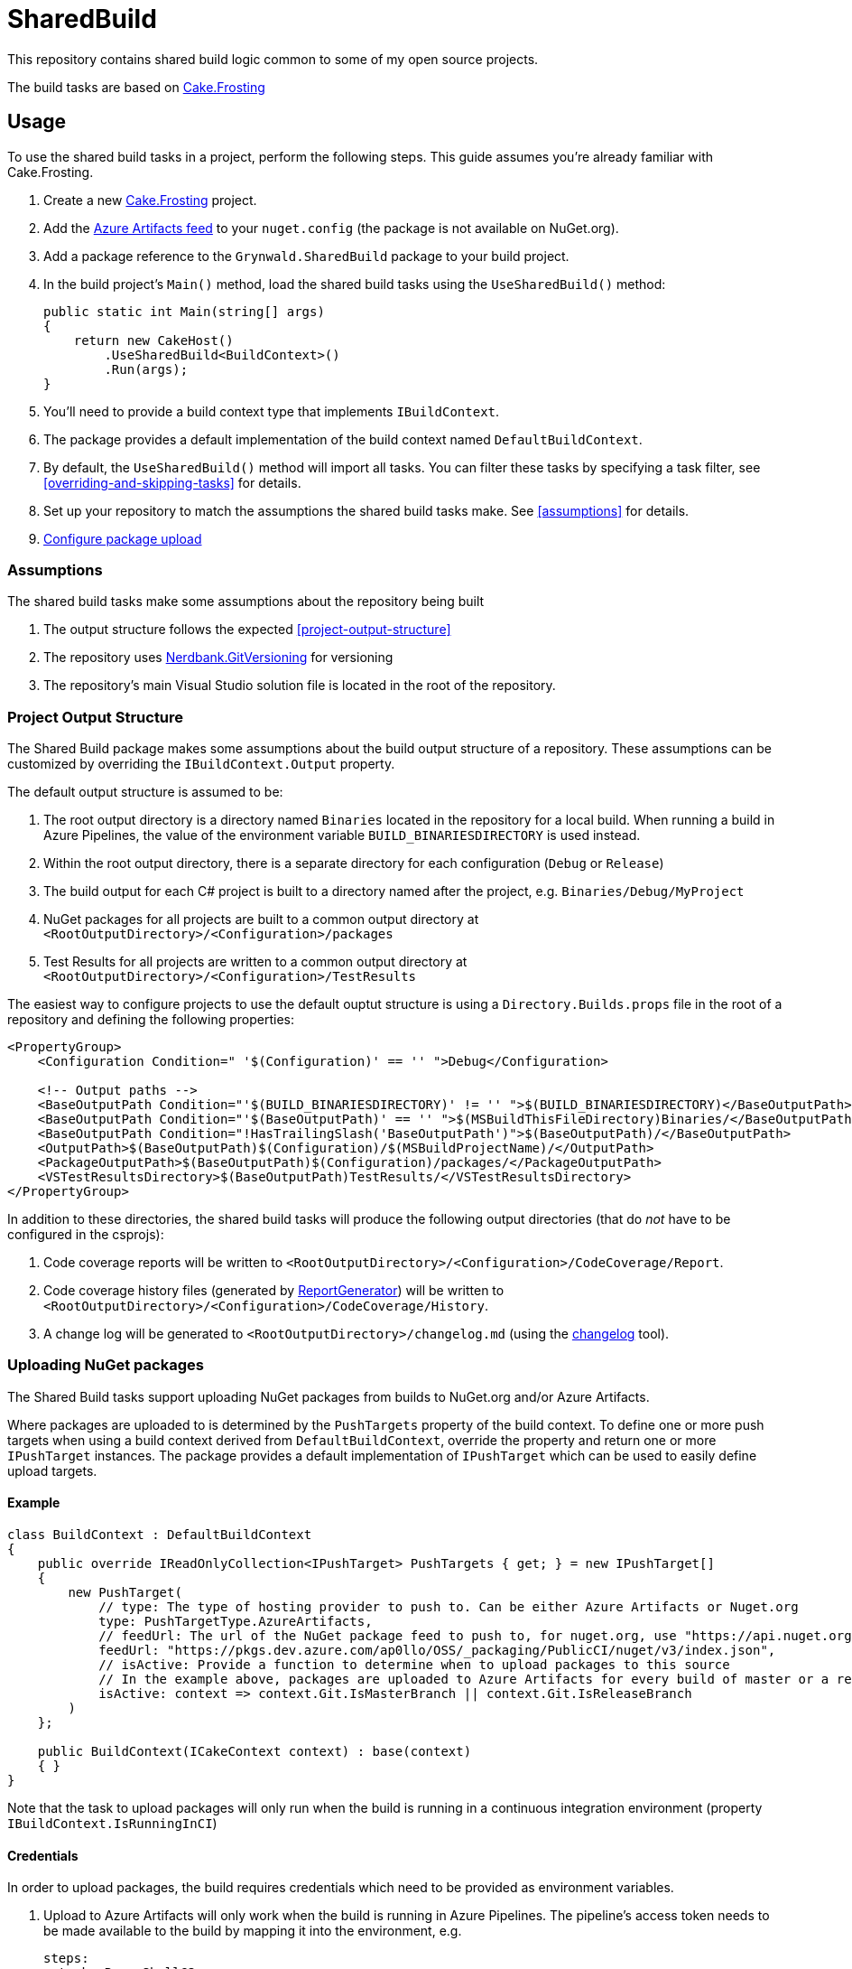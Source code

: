 = SharedBuild

This repository contains shared build logic common to some of my open source projects.

The build tasks are based on link:https://cakebuild.net/docs/running-builds/runners/cake-frosting[Cake.Frosting]

== Usage

To use the shared build tasks in a project, perform the following steps.
This guide assumes you're already familiar with Cake.Frosting.

. Create a new link:https://cakebuild.net/docs/getting-started/setting-up-a-new-frosting-project[Cake.Frosting] project.
. Add the link:https://dev.azure.com/ap0llo/OSS/_packaging?_a=feed&feed=Cake.DotNetLocalTools.Module[Azure Artifacts feed] to your `nuget.config` (the package is not available on NuGet.org).
. Add a package reference to the `Grynwald.SharedBuild` package to your build project.
. In the build project's `Main()` method, load the shared build tasks using the `UseSharedBuild()` method:
+
[source,cs]
----
public static int Main(string[] args)
{
    return new CakeHost()
        .UseSharedBuild<BuildContext>()                    
        .Run(args);
}
----
+
  . You'll need to provide a build context type that implements `IBuildContext`.
  . The package provides a default implementation of the build context named `DefaultBuildContext`.
  . By default, the `UseSharedBuild()` method will import all tasks. 
    You can filter these tasks by specifying a task filter, see <<overriding-and-skipping-tasks>> for details.

. Set up your repository to match the assumptions the shared build tasks make.
  See <<assumptions>> for details.
. <<uploading-nuget-packages,Configure package upload>>

=== Assumptions

The shared build tasks make some assumptions about the repository being built

. The output structure follows the expected <<project-output-structure>>
. The repository uses link:https://github.com/dotnet/Nerdbank.GitVersioning[Nerdbank.GitVersioning] for versioning
. The repository's main Visual Studio solution file is located in the root of the repository.

=== Project Output Structure

The Shared Build package makes some assumptions about the build output structure of a repository.
These assumptions can be customized by overriding the `IBuildContext.Output` property.

The default output structure is assumed to be:

. The root output directory is a directory named `Binaries` located in the repository for a local build.
  When running a build in Azure Pipelines, the value of the environment variable `BUILD_BINARIESDIRECTORY` is used instead.
. Within the root output directory, there is a separate directory for each configuration (`Debug` or `Release`)
. The build output for each C# project is built to a directory named after the project, e.g. `Binaries/Debug/MyProject`
. NuGet packages for all projects are built to a common output directory at `<RootOutputDirectory>/<Configuration>/packages`
. Test Results for all projects are written to a common output directory at `<RootOutputDirectory>/<Configuration>/TestResults`

The easiest way to configure projects to use the default ouptut structure is using a `Directory.Builds.props` file in the root of a repository and defining the following properties:

[source,xml]
----
<PropertyGroup>
    <Configuration Condition=" '$(Configuration)' == '' ">Debug</Configuration>
    
    <!-- Output paths -->
    <BaseOutputPath Condition="'$(BUILD_BINARIESDIRECTORY)' != '' ">$(BUILD_BINARIESDIRECTORY)</BaseOutputPath>
    <BaseOutputPath Condition="'$(BaseOutputPath)' == '' ">$(MSBuildThisFileDirectory)Binaries/</BaseOutputPath>
    <BaseOutputPath Condition="!HasTrailingSlash('BaseOutputPath')">$(BaseOutputPath)/</BaseOutputPath>
    <OutputPath>$(BaseOutputPath)$(Configuration)/$(MSBuildProjectName)/</OutputPath>
    <PackageOutputPath>$(BaseOutputPath)$(Configuration)/packages/</PackageOutputPath>
    <VSTestResultsDirectory>$(BaseOutputPath)TestResults/</VSTestResultsDirectory>    
</PropertyGroup>
----

In addition to these directories, the shared build tasks will produce the following output directories
(that do _not_ have to be configured in the csprojs):

. Code coverage reports will be written to `<RootOutputDirectory>/<Configuration>/CodeCoverage/Report`.
. Code coverage history files (generated by link:https://github.com/danielpalme/ReportGenerator[ReportGenerator]) will be written to `<RootOutputDirectory>/<Configuration>/CodeCoverage/History`.
. A change log will be generated to `<RootOutputDirectory>/changelog.md` (using the link:https://github.com/ap0llo/changelog[changelog] tool).


=== Uploading NuGet packages

The Shared Build tasks support uploading NuGet packages from builds to NuGet.org and/or Azure Artifacts.

Where packages are uploaded to is determined by the `PushTargets` property of the build context.
To define one or more push targets when using a build context derived from `DefaultBuildContext`, override the property and return one or more `IPushTarget` instances.
The package provides a default implementation of `IPushTarget` which can be used to easily define upload targets.

==== Example 

[source,cs]
----
class BuildContext : DefaultBuildContext
{
    public override IReadOnlyCollection<IPushTarget> PushTargets { get; } = new IPushTarget[]
    {
        new PushTarget(
            // type: The type of hosting provider to push to. Can be either Azure Artifacts or Nuget.org            
            type: PushTargetType.AzureArtifacts,
            // feedUrl: The url of the NuGet package feed to push to, for nuget.org, use "https://api.nuget.org/v3/index.json"
            feedUrl: "https://pkgs.dev.azure.com/ap0llo/OSS/_packaging/PublicCI/nuget/v3/index.json",
            // isActive: Provide a function to determine when to upload packages to this source
            // In the example above, packages are uploaded to Azure Artifacts for every build of master or a release branch
            isActive: context => context.Git.IsMasterBranch || context.Git.IsReleaseBranch
        )
    };

    public BuildContext(ICakeContext context) : base(context)
    { }
}
----

Note that the task to upload packages will only run when the build is running in a continuous integration environment (property `IBuildContext.IsRunningInCI`)


==== Credentials

In order to upload packages, the build requires credentials which need to be provided as environment variables.

. Upload to Azure Artifacts will only work when the build is running in Azure Pipelines.
The pipeline's access token needs to be made available to the build by mapping it into the environment, e.g.
+
[source,yaml]
----
steps:
- task: PowerShell@2
    displayName: Cake Build
    inputs:
        filePath: './build.ps1'
        arguments: '--target CI --configuration $(buildConfiguration)'
    env:
        SYSTEM_ACCESSTOKEN: $(System.AccessToken)        
----

. For uploads to nuget.org, the API key is required to be available in the environment variable `NUGET_ORG_APIKEY`

=== Overriding and skipping tasks

When importing shared build tasks using the `UseSharedBuild()` extension method, by default all tasks are imported.

The set of tasks that are imported can be customized by specifying a __task filter__.
When specified, only the tasks for which the filter function returned `true` will be added to the build.

[source,cs]
----
public static int Main(string[] args)
{
    return new CakeHost()  
        // Import all tasks except the "Pack" task
        .UseSharedBuild<BuildContext>(taskType => taskType != typeof(Grynwald.SharedBuild.Tasks.PackTask))                    
        .Run(args);
}
----

This way tasks can be skipped.
By adding a custom task with the same name, tasks from the shared build package can be replaced.

For example, to use a custom "Pack" task, skip importing the task from the package and define a custom task with the same name:

[source,cs]
----
namespace Build
{
    public static class Program
    {
        public static int Main(string[] args)
        {
            return new CakeHost()  
                .UseSharedBuild<DefaultBuildContext>(taskType => taskType != typeof(Grynwald.SharedBuild.Tasks.PackTask))                    
                .Run(args);
        }
    }

    // The 'TaskNames' class provides constants for the names of all built-in tasks
    [TaskName(TaskNames.Pack)] 
    public class PackTask : FrostingTask<IBuildContext>
    {
        public override void Run(IBuildContext context) 
        {
            // Custom task logic
        }
    }     
}
----

CAUTION: When skipping the import of a task that is a dependency of another task, the build will fail. In that case you cannot just skip the task but must provide a (possibly empty) implementation of a task with the same name.